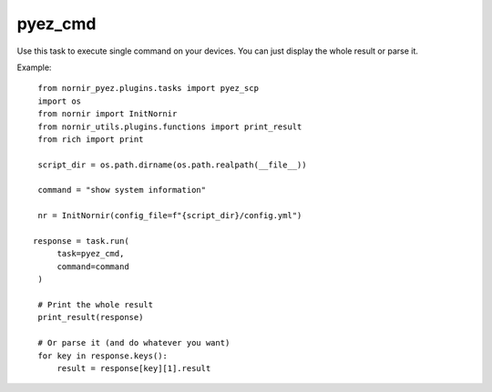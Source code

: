 pyez_cmd
===========

Use this task to execute single command on your devices.
You can just display the whole result or parse it.

Example::

    from nornir_pyez.plugins.tasks import pyez_scp
    import os
    from nornir import InitNornir
    from nornir_utils.plugins.functions import print_result
    from rich import print

    script_dir = os.path.dirname(os.path.realpath(__file__))

    command = "show system information"

    nr = InitNornir(config_file=f"{script_dir}/config.yml")

   response = task.run(
        task=pyez_cmd,
        command=command
    )

    # Print the whole result
    print_result(response)

    # Or parse it (and do whatever you want)
    for key in response.keys():
        result = response[key][1].result
